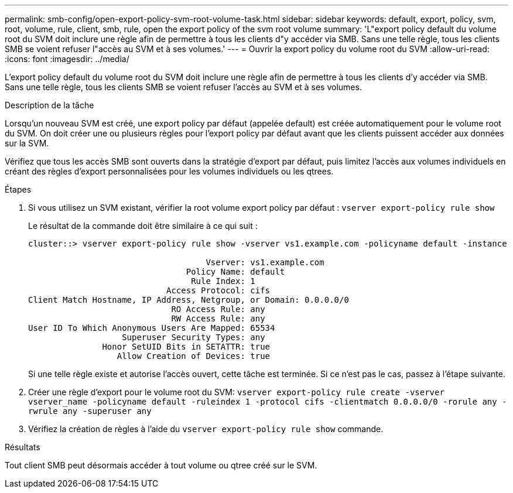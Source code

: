 ---
permalink: smb-config/open-export-policy-svm-root-volume-task.html 
sidebar: sidebar 
keywords: default, export, policy, svm, root, volume, rule, client, smb, rule, open the export policy of the svm root volume 
summary: 'L"export policy default du volume root du SVM doit inclure une règle afin de permettre à tous les clients d"y accéder via SMB. Sans une telle règle, tous les clients SMB se voient refuser l"accès au SVM et à ses volumes.' 
---
= Ouvrir la export policy du volume root du SVM
:allow-uri-read: 
:icons: font
:imagesdir: ../media/


[role="lead"]
L'export policy default du volume root du SVM doit inclure une règle afin de permettre à tous les clients d'y accéder via SMB. Sans une telle règle, tous les clients SMB se voient refuser l'accès au SVM et à ses volumes.

.Description de la tâche
Lorsqu'un nouveau SVM est créé, une export policy par défaut (appelée default) est créée automatiquement pour le volume root du SVM. On doit créer une ou plusieurs règles pour l'export policy par défaut avant que les clients puissent accéder aux données sur la SVM.

Vérifiez que tous les accès SMB sont ouverts dans la stratégie d'export par défaut, puis limitez l'accès aux volumes individuels en créant des règles d'export personnalisées pour les volumes individuels ou les qtrees.

.Étapes
. Si vous utilisez un SVM existant, vérifier la root volume export policy par défaut : `vserver export-policy rule show`
+
Le résultat de la commande doit être similaire à ce qui suit :

+
[listing]
----

cluster::> vserver export-policy rule show -vserver vs1.example.com -policyname default -instance

                                    Vserver: vs1.example.com
                                Policy Name: default
                                 Rule Index: 1
                            Access Protocol: cifs
Client Match Hostname, IP Address, Netgroup, or Domain: 0.0.0.0/0
                             RO Access Rule: any
                             RW Access Rule: any
User ID To Which Anonymous Users Are Mapped: 65534
                   Superuser Security Types: any
               Honor SetUID Bits in SETATTR: true
                  Allow Creation of Devices: true
----
+
Si une telle règle existe et autorise l'accès ouvert, cette tâche est terminée. Si ce n'est pas le cas, passez à l'étape suivante.

. Créer une règle d'export pour le volume root du SVM: `vserver export-policy rule create -vserver vserver_name -policyname default -ruleindex 1 -protocol cifs -clientmatch 0.0.0.0/0 -rorule any -rwrule any -superuser any`
. Vérifiez la création de règles à l'aide du `vserver export-policy rule show` commande.


.Résultats
Tout client SMB peut désormais accéder à tout volume ou qtree créé sur le SVM.
